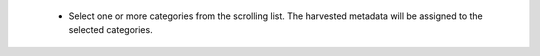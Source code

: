     - Select one or more categories from the scrolling list. The harvested metadata will be assigned to the selected categories.
